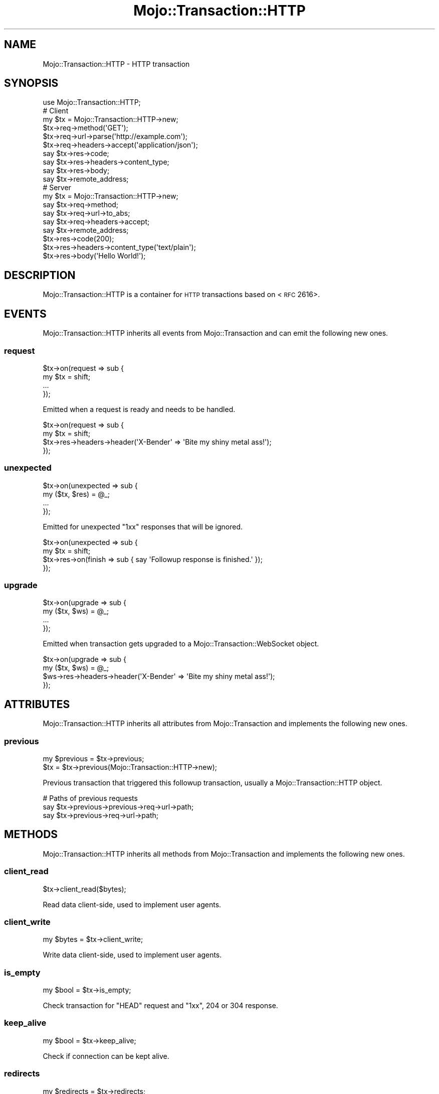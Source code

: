 .\" Automatically generated by Pod::Man 2.22 (Pod::Simple 3.13)
.\"
.\" Standard preamble:
.\" ========================================================================
.de Sp \" Vertical space (when we can't use .PP)
.if t .sp .5v
.if n .sp
..
.de Vb \" Begin verbatim text
.ft CW
.nf
.ne \\$1
..
.de Ve \" End verbatim text
.ft R
.fi
..
.\" Set up some character translations and predefined strings.  \*(-- will
.\" give an unbreakable dash, \*(PI will give pi, \*(L" will give a left
.\" double quote, and \*(R" will give a right double quote.  \*(C+ will
.\" give a nicer C++.  Capital omega is used to do unbreakable dashes and
.\" therefore won't be available.  \*(C` and \*(C' expand to `' in nroff,
.\" nothing in troff, for use with C<>.
.tr \(*W-
.ds C+ C\v'-.1v'\h'-1p'\s-2+\h'-1p'+\s0\v'.1v'\h'-1p'
.ie n \{\
.    ds -- \(*W-
.    ds PI pi
.    if (\n(.H=4u)&(1m=24u) .ds -- \(*W\h'-12u'\(*W\h'-12u'-\" diablo 10 pitch
.    if (\n(.H=4u)&(1m=20u) .ds -- \(*W\h'-12u'\(*W\h'-8u'-\"  diablo 12 pitch
.    ds L" ""
.    ds R" ""
.    ds C` ""
.    ds C' ""
'br\}
.el\{\
.    ds -- \|\(em\|
.    ds PI \(*p
.    ds L" ``
.    ds R" ''
'br\}
.\"
.\" Escape single quotes in literal strings from groff's Unicode transform.
.ie \n(.g .ds Aq \(aq
.el       .ds Aq '
.\"
.\" If the F register is turned on, we'll generate index entries on stderr for
.\" titles (.TH), headers (.SH), subsections (.SS), items (.Ip), and index
.\" entries marked with X<> in POD.  Of course, you'll have to process the
.\" output yourself in some meaningful fashion.
.ie \nF \{\
.    de IX
.    tm Index:\\$1\t\\n%\t"\\$2"
..
.    nr % 0
.    rr F
.\}
.el \{\
.    de IX
..
.\}
.\"
.\" Accent mark definitions (@(#)ms.acc 1.5 88/02/08 SMI; from UCB 4.2).
.\" Fear.  Run.  Save yourself.  No user-serviceable parts.
.    \" fudge factors for nroff and troff
.if n \{\
.    ds #H 0
.    ds #V .8m
.    ds #F .3m
.    ds #[ \f1
.    ds #] \fP
.\}
.if t \{\
.    ds #H ((1u-(\\\\n(.fu%2u))*.13m)
.    ds #V .6m
.    ds #F 0
.    ds #[ \&
.    ds #] \&
.\}
.    \" simple accents for nroff and troff
.if n \{\
.    ds ' \&
.    ds ` \&
.    ds ^ \&
.    ds , \&
.    ds ~ ~
.    ds /
.\}
.if t \{\
.    ds ' \\k:\h'-(\\n(.wu*8/10-\*(#H)'\'\h"|\\n:u"
.    ds ` \\k:\h'-(\\n(.wu*8/10-\*(#H)'\`\h'|\\n:u'
.    ds ^ \\k:\h'-(\\n(.wu*10/11-\*(#H)'^\h'|\\n:u'
.    ds , \\k:\h'-(\\n(.wu*8/10)',\h'|\\n:u'
.    ds ~ \\k:\h'-(\\n(.wu-\*(#H-.1m)'~\h'|\\n:u'
.    ds / \\k:\h'-(\\n(.wu*8/10-\*(#H)'\z\(sl\h'|\\n:u'
.\}
.    \" troff and (daisy-wheel) nroff accents
.ds : \\k:\h'-(\\n(.wu*8/10-\*(#H+.1m+\*(#F)'\v'-\*(#V'\z.\h'.2m+\*(#F'.\h'|\\n:u'\v'\*(#V'
.ds 8 \h'\*(#H'\(*b\h'-\*(#H'
.ds o \\k:\h'-(\\n(.wu+\w'\(de'u-\*(#H)/2u'\v'-.3n'\*(#[\z\(de\v'.3n'\h'|\\n:u'\*(#]
.ds d- \h'\*(#H'\(pd\h'-\w'~'u'\v'-.25m'\f2\(hy\fP\v'.25m'\h'-\*(#H'
.ds D- D\\k:\h'-\w'D'u'\v'-.11m'\z\(hy\v'.11m'\h'|\\n:u'
.ds th \*(#[\v'.3m'\s+1I\s-1\v'-.3m'\h'-(\w'I'u*2/3)'\s-1o\s+1\*(#]
.ds Th \*(#[\s+2I\s-2\h'-\w'I'u*3/5'\v'-.3m'o\v'.3m'\*(#]
.ds ae a\h'-(\w'a'u*4/10)'e
.ds Ae A\h'-(\w'A'u*4/10)'E
.    \" corrections for vroff
.if v .ds ~ \\k:\h'-(\\n(.wu*9/10-\*(#H)'\s-2\u~\d\s+2\h'|\\n:u'
.if v .ds ^ \\k:\h'-(\\n(.wu*10/11-\*(#H)'\v'-.4m'^\v'.4m'\h'|\\n:u'
.    \" for low resolution devices (crt and lpr)
.if \n(.H>23 .if \n(.V>19 \
\{\
.    ds : e
.    ds 8 ss
.    ds o a
.    ds d- d\h'-1'\(ga
.    ds D- D\h'-1'\(hy
.    ds th \o'bp'
.    ds Th \o'LP'
.    ds ae ae
.    ds Ae AE
.\}
.rm #[ #] #H #V #F C
.\" ========================================================================
.\"
.IX Title "Mojo::Transaction::HTTP 3"
.TH Mojo::Transaction::HTTP 3 "2014-02-26" "perl v5.10.1" "User Contributed Perl Documentation"
.\" For nroff, turn off justification.  Always turn off hyphenation; it makes
.\" way too many mistakes in technical documents.
.if n .ad l
.nh
.SH "NAME"
Mojo::Transaction::HTTP \- HTTP transaction
.SH "SYNOPSIS"
.IX Header "SYNOPSIS"
.Vb 1
\&  use Mojo::Transaction::HTTP;
\&
\&  # Client
\&  my $tx = Mojo::Transaction::HTTP\->new;
\&  $tx\->req\->method(\*(AqGET\*(Aq);
\&  $tx\->req\->url\->parse(\*(Aqhttp://example.com\*(Aq);
\&  $tx\->req\->headers\->accept(\*(Aqapplication/json\*(Aq);
\&  say $tx\->res\->code;
\&  say $tx\->res\->headers\->content_type;
\&  say $tx\->res\->body;
\&  say $tx\->remote_address;
\&
\&  # Server
\&  my $tx = Mojo::Transaction::HTTP\->new;
\&  say $tx\->req\->method;
\&  say $tx\->req\->url\->to_abs;
\&  say $tx\->req\->headers\->accept;
\&  say $tx\->remote_address;
\&  $tx\->res\->code(200);
\&  $tx\->res\->headers\->content_type(\*(Aqtext/plain\*(Aq);
\&  $tx\->res\->body(\*(AqHello World!\*(Aq);
.Ve
.SH "DESCRIPTION"
.IX Header "DESCRIPTION"
Mojo::Transaction::HTTP is a container for \s-1HTTP\s0 transactions based on
<\s-1RFC\s0 2616>.
.SH "EVENTS"
.IX Header "EVENTS"
Mojo::Transaction::HTTP inherits all events from Mojo::Transaction and
can emit the following new ones.
.SS "request"
.IX Subsection "request"
.Vb 4
\&  $tx\->on(request => sub {
\&    my $tx = shift;
\&    ...
\&  });
.Ve
.PP
Emitted when a request is ready and needs to be handled.
.PP
.Vb 4
\&  $tx\->on(request => sub {
\&    my $tx = shift;
\&    $tx\->res\->headers\->header(\*(AqX\-Bender\*(Aq => \*(AqBite my shiny metal ass!\*(Aq);
\&  });
.Ve
.SS "unexpected"
.IX Subsection "unexpected"
.Vb 4
\&  $tx\->on(unexpected => sub {
\&    my ($tx, $res) = @_;
\&    ...
\&  });
.Ve
.PP
Emitted for unexpected \f(CW\*(C`1xx\*(C'\fR responses that will be ignored.
.PP
.Vb 4
\&  $tx\->on(unexpected => sub {
\&    my $tx = shift;
\&    $tx\->res\->on(finish => sub { say \*(AqFollowup response is finished.\*(Aq });
\&  });
.Ve
.SS "upgrade"
.IX Subsection "upgrade"
.Vb 4
\&  $tx\->on(upgrade => sub {
\&    my ($tx, $ws) = @_;
\&    ...
\&  });
.Ve
.PP
Emitted when transaction gets upgraded to a Mojo::Transaction::WebSocket
object.
.PP
.Vb 4
\&  $tx\->on(upgrade => sub {
\&    my ($tx, $ws) = @_;
\&    $ws\->res\->headers\->header(\*(AqX\-Bender\*(Aq => \*(AqBite my shiny metal ass!\*(Aq);
\&  });
.Ve
.SH "ATTRIBUTES"
.IX Header "ATTRIBUTES"
Mojo::Transaction::HTTP inherits all attributes from Mojo::Transaction
and implements the following new ones.
.SS "previous"
.IX Subsection "previous"
.Vb 2
\&  my $previous = $tx\->previous;
\&  $tx          = $tx\->previous(Mojo::Transaction::HTTP\->new);
.Ve
.PP
Previous transaction that triggered this followup transaction, usually a
Mojo::Transaction::HTTP object.
.PP
.Vb 3
\&  # Paths of previous requests
\&  say $tx\->previous\->previous\->req\->url\->path;
\&  say $tx\->previous\->req\->url\->path;
.Ve
.SH "METHODS"
.IX Header "METHODS"
Mojo::Transaction::HTTP inherits all methods from Mojo::Transaction and
implements the following new ones.
.SS "client_read"
.IX Subsection "client_read"
.Vb 1
\&  $tx\->client_read($bytes);
.Ve
.PP
Read data client-side, used to implement user agents.
.SS "client_write"
.IX Subsection "client_write"
.Vb 1
\&  my $bytes = $tx\->client_write;
.Ve
.PP
Write data client-side, used to implement user agents.
.SS "is_empty"
.IX Subsection "is_empty"
.Vb 1
\&  my $bool = $tx\->is_empty;
.Ve
.PP
Check transaction for \f(CW\*(C`HEAD\*(C'\fR request and \f(CW\*(C`1xx\*(C'\fR, \f(CW204\fR or \f(CW304\fR response.
.SS "keep_alive"
.IX Subsection "keep_alive"
.Vb 1
\&  my $bool = $tx\->keep_alive;
.Ve
.PP
Check if connection can be kept alive.
.SS "redirects"
.IX Subsection "redirects"
.Vb 1
\&  my $redirects = $tx\->redirects;
.Ve
.PP
Return a list of all previous transactions that preceded this followup
transaction.
.PP
.Vb 2
\&  # Paths of all previous requests
\&  say $_\->req\->url\->path for @{$tx\->redirects};
.Ve
.SS "server_read"
.IX Subsection "server_read"
.Vb 1
\&  $tx\->server_read($bytes);
.Ve
.PP
Read data server-side, used to implement web servers.
.SS "server_write"
.IX Subsection "server_write"
.Vb 1
\&  my $bytes = $tx\->server_write;
.Ve
.PP
Write data server-side, used to implement web servers.
.SH "SEE ALSO"
.IX Header "SEE ALSO"
Mojolicious, Mojolicious::Guides, <http://mojolicio.us>.
